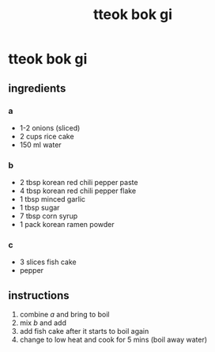 #+TITLE: tteok bok gi
#+OPTIONS: toc:nil
#+OPTIONS: num:nil
#+OPTIONS: html-postamble:nil
#+HTML_HEAD: <link rel="stylesheet" type="text/css" href="../css/stylesheet.css" />
#+BEGIN_COMMENT
https://orgmode.org/worg/org-tutorials/org-publish-html-tutorial.html
#+END_COMMENT

* tteok bok gi
** ingredients
*** a
    - 1-2 onions (sliced)
    - 2 cups rice cake
    - 150 ml water
*** b
    - 2 tbsp korean red chili pepper paste
    - 4 tbsp korean red chili pepper flake
    - 1 tbsp minced garlic
    - 1 tbsp sugar
    - 7 tbsp corn syrup
    - 1 pack korean ramen powder
*** c
    - 3 slices fish cake
    - pepper
** instructions
   1. combine [[a]] and bring to boil 
   2. mix [[b]] and add
   4. add fish cake after it starts to boil again
   5. change to low heat and cook for 5 mins (boil away water)

